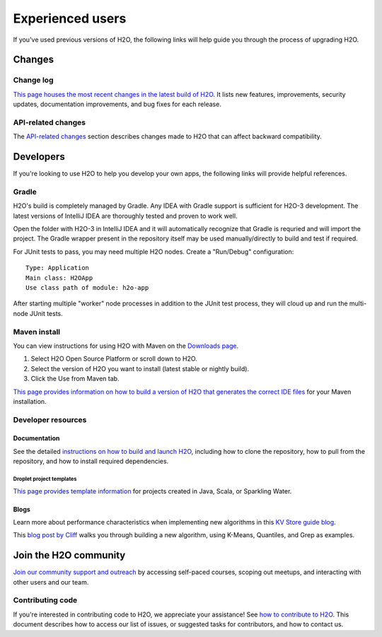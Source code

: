 Experienced users 
=================

If you've used previous versions of H2O, the following links will help guide you through the process of upgrading H2O.

Changes
-------

Change log
~~~~~~~~~~

`This page houses the most recent changes in the latest build of H2O <https://github.com/h2oai/h2o-3/blob/master/Changes.md>`__. It lists new features, improvements,  security updates, documentation improvements, and bug fixes for each release.

API-related changes
~~~~~~~~~~~~~~~~~~~

The `API-related changes <https://docs.h2o.ai/h2o/latest-stable/h2o-docs/api-changes.html>`__ section describes changes made to H2O that can affect backward compatibility.

Developers
----------

If you're looking to use H2O to help you develop your own apps, the following links will provide helpful references.

Gradle
~~~~~~

H2O's build is completely managed by Gradle. Any IDEA with Gradle support is sufficient for H2O-3 development. The latest versions of IntelliJ IDEA are thoroughly tested and proven to work well. 

Open the folder with H2O-3 in IntelliJ IDEA and it will automatically recognize that Gradle is requried and will import the project. The Gradle wrapper present in the repository itself may be used manually/directly to build and test if required.

For JUnit tests to pass, you may need multiple H2O nodes. Create a "Run/Debug" configuration:

::

	Type: Application
	Main class: H2OApp
	Use class path of module: h2o-app

After starting multiple "worker" node processes in addition to the JUnit test process, they will cloud up and run the multi-node JUnit tests.

Maven install
~~~~~~~~~~~~~

You can view instructions for using H2O with Maven on the `Downloads page <https://h2o.ai/resources/download/>`__. 

1. Select H2O Open Source Platform or scroll down to H2O.
2. Select the version of H2O you want to install (latest stable or nightly build).
3. Click the Use from Maven tab.

`This page provides information on how to build a version of H2O that generates the correct IDE files <https://github.com/h2oai/h2o-3/blob/master/build.gradle>`__ for your Maven installation.

Developer resources
~~~~~~~~~~~~~~~~~~~

Documentation
'''''''''''''

See the detailed `instructions on how to build and launch H2O <https://github.com/h2oai/h2o-3#4-building-h2o-3>`__, including how to clone the repository, how to pull from the repository, and how to install required dependencies.

Droplet project templates
^^^^^^^^^^^^^^^^^^^^^^^^^

`This page provides template information <https://github.com/h2oai/h2o-droplets>`__ for projects created in Java, Scala, or Sparkling Water.

Blogs
'''''

Learn more about performance characteristics when implementing new algorithms in this `KV Store guide blog <https://www.h2o.ai/blog/kv-store-memory-analytics-part-2-2/>`__.

This `blog post by Cliff <https://www.h2o.ai/blog/hacking-algorithms-in-h2o-with-cliff/>`__ walks you through building a new algorithm, using K-Means, Quantiles, and Grep as examples.

Join the H2O community
----------------------

`Join our community support and outreach <https://h2o.ai/community/>`__ by accessing self-paced courses, scoping out meetups, and interacting with other users and our team.

Contributing code
~~~~~~~~~~~~~~~~~

If you're interested in contributing code to H2O, we appreciate your assistance! See `how to contribute to H2O <https://github.com/h2oai/h2o-3/blob/master/CONTRIBUTING.md>`__. This document describes how to access our list of issues, or suggested tasks for contributors, and how to contact us.